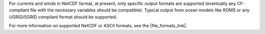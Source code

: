 .. keywords
   currents, movers, roms, fvcom, cats, hyrodynamic model

For currents and winds in NetCDF format, at present, only specific output formats are supported (eventually any CF-compliant file with the necessary variables should be compatible). Typical output from ocean models like ROMS or any UGRID/SGRID compliant format should be supported. 

For more information on supported NetCDF or ASCII formats, see the |file_formats_link|.

.. |file_formats_link| raw:: html

   <a href="https://response.restoration.noaa.gov/oil-and-chemical-spills/oil-spills/response-tools/gnome-references.html#dataformats" target="_blank">GNOME supported file formats document</a>

.. |goods_link| raw:: html

   <a href="https://gnome.orr.noaa.gov/goods" target="_blank">the GNOME Data Server (GOODS)</a>
